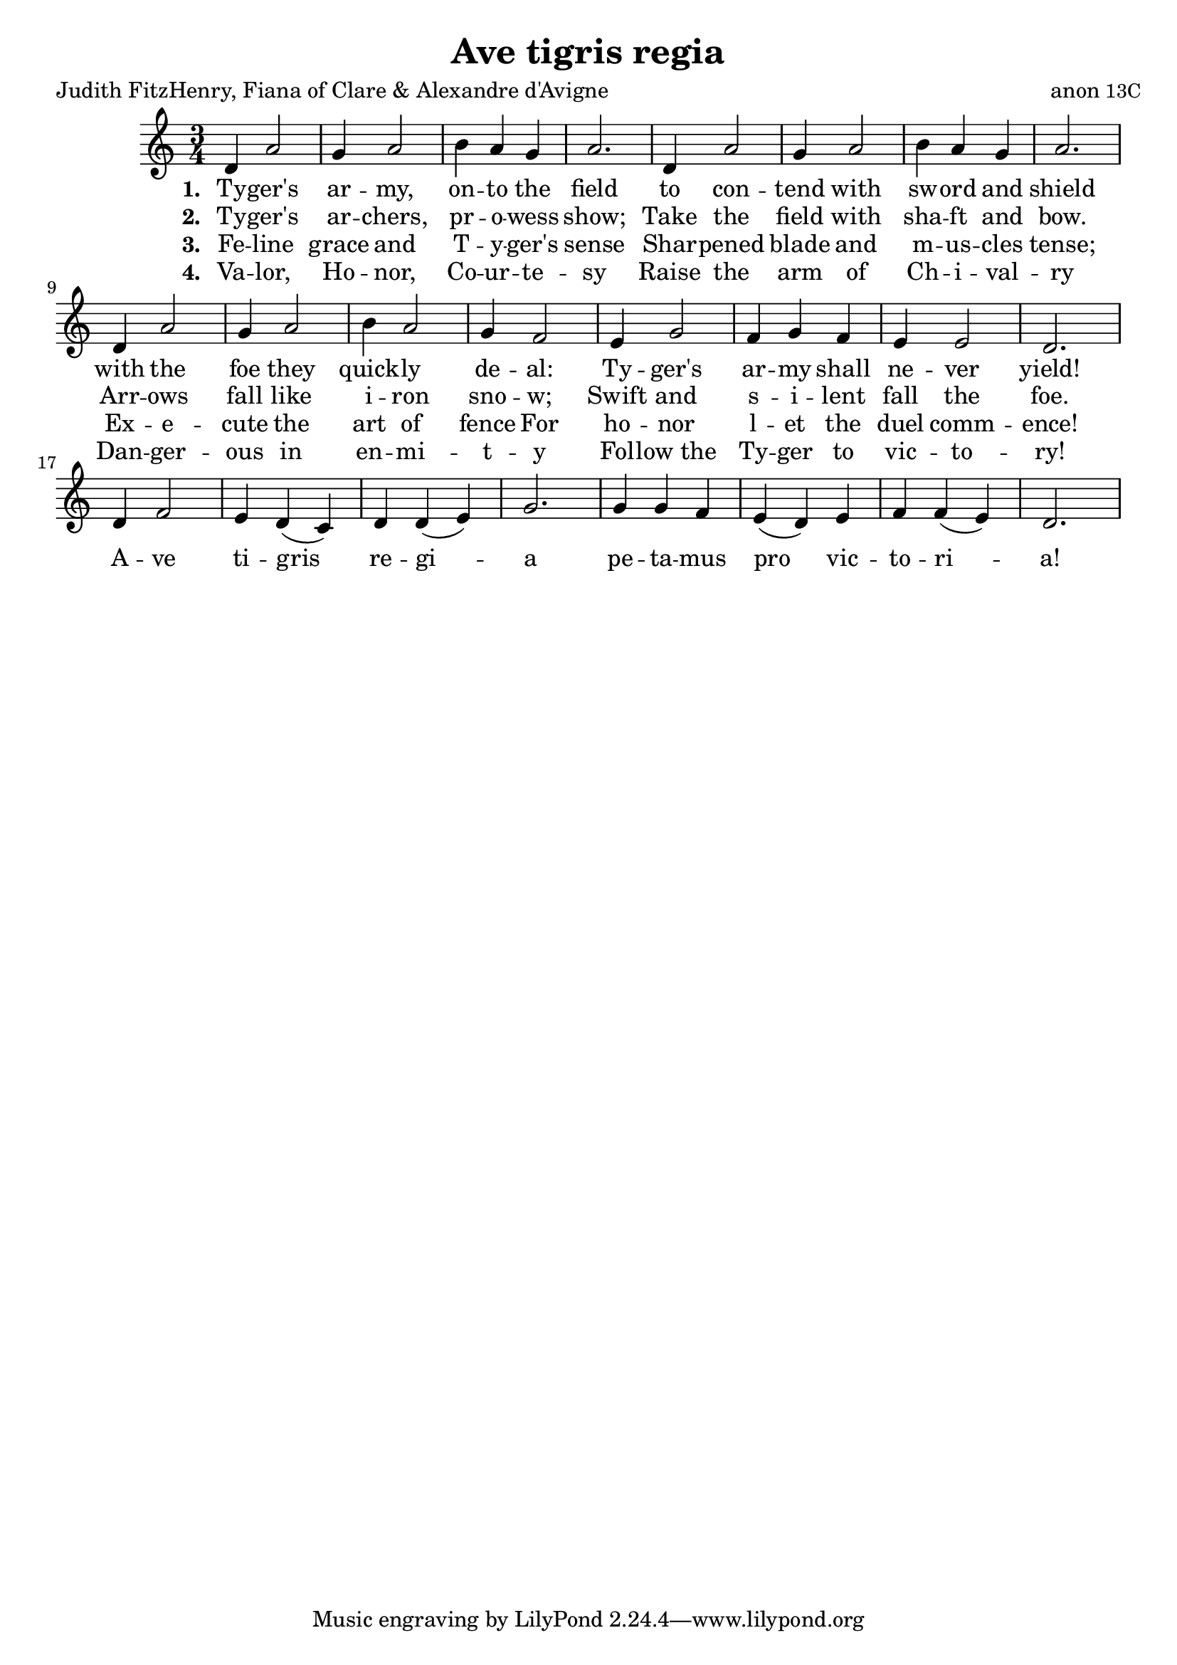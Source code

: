 \version "2.18.0"

\paper {
  print-all-headers = ##t
}

melody = \relative c' {
  \clef treble
  \key c \major
  \time 3/4
  
  d4 a'2 g4 a2 b4 a g a2.
  d,4 a'2 g4 a2 b4 a g a2.
  d,4 a'2 g4 a2 b4 a2 g4 f2
  e4 g2 f4 g f e e2 d2.
}

refrain = \relative c' {
  d4 f2 e4 d( c) d d( e) g2.
  g4 g f e( d) e f f( e) d2.
}

chorus = \lyricmode {
  A -- ve ti -- gris re -- gi -- a
  pe -- ta -- mus pro vic -- to -- ri -- a!
}

stanzaOne = { 
 \set stanza = #"1. "
 \lyricmode {
  Ty -- ger's ar -- my, on -- to the field
  to con -- tend with sw -- ord and shield
  with the foe they quick -- ly de -- al:
  Ty -- ger's ar -- my shall ne -- ver yield!
 }
}

stanzaTwo = { 
 \set stanza = #"2. "
 \lyricmode {
  Ty -- ger's ar -- chers, pr -- o -- wess show;
  Take the field with sha -- ft and bow.
  Arr -- ows fall like i -- ron sno -- w;
  Swift and s -- i -- lent fall the foe.
 }
}

stanzaThree = { 
 \set stanza = #"3. "
 \lyricmode {
  Fe -- line grace and T -- y -- ger's sense
  Shar -- pened blade and m -- us -- cles tense;
  Ex -- e -- cute the art of fence For
  ho -- nor l -- et the duel comm -- ence!
 }
}

stanzaFour = { 
 \set stanza = #"4. "
 \lyricmode {
  Va -- lor, Ho -- nor, Co -- ur -- te -- sy
  Raise the arm of Ch -- i -- val -- ry
  Dan -- ger -- ous in en -- mi -- t -- y
  Fol -- low_the Ty -- ger to vic -- to -- ry!
 }
}

\score{
  \header {
    title = "Ave tigris regia"
    poet = "Judith FitzHenry, Fiana of Clare & Alexandre d'Avigne"
    composer =  \markup { "anon" \small "13C" }
  }

  <<
    \new Voice = "one" {
      \melody
      \break
      \refrain
    }
    \new Lyrics \lyricsto "one" { \stanzaOne \chorus }
    \new Lyrics \lyricsto "one" { \stanzaTwo }
    \new Lyrics \lyricsto "one" { \stanzaThree }
    \new Lyrics \lyricsto "one" { \stanzaFour }
   >>
  \layout { }
  \midi { }
}

